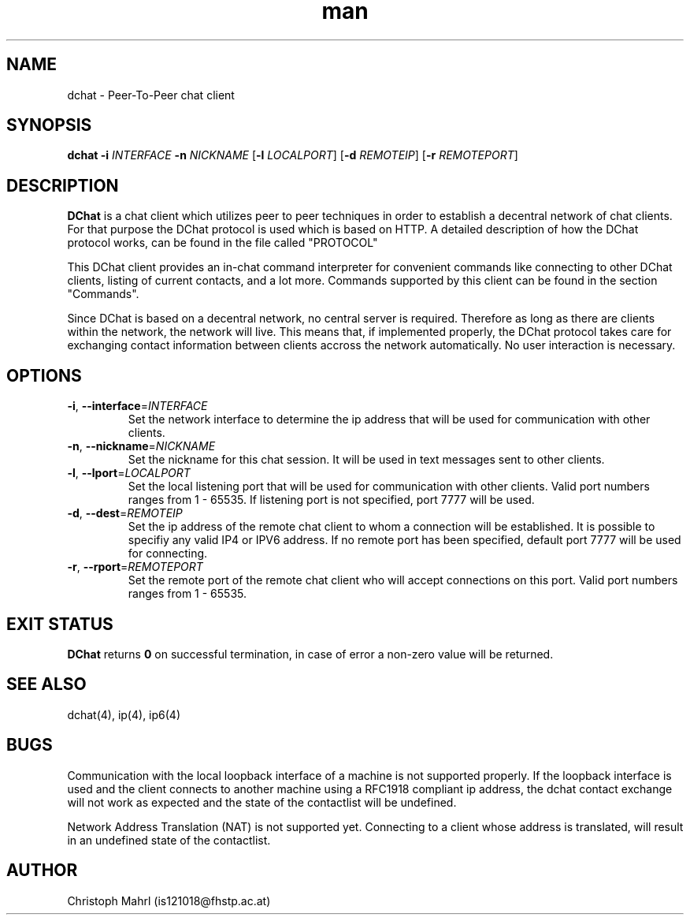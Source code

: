 .\" Manpage for dchat.
.\" Contact is121018@fhstp.ac.at to correct errors or typos.

.TH man 1 "15 June 2014" "1.0" "dchat man page"
.SH NAME
dchat \- Peer-To-Peer chat client
.SH SYNOPSIS
.B dchat
\fB\-i\fR \fIINTERFACE\fR
\fB\-n\fR \fINICKNAME\fR
[\fB\-l\fR \fILOCALPORT\fR]
[\fB\-d\fR \fIREMOTEIP\fR]
[\fB\-r\fR \fIREMOTEPORT\fR]

.SH DESCRIPTION
.B DChat 
is a chat client which utilizes peer to peer techniques in order to establish a decentral network of chat clients. For that purpose the DChat protocol is used which is based on HTTP. A detailed description of how the DChat protocol works, can be found in the file called "PROTOCOL"
  
This DChat client provides an in-chat command interpreter for convenient commands like connecting to other DChat clients, listing of current contacts, and a lot more. Commands supported by this client can be found in the section "Commands".

Since DChat is based on a decentral network, no central server is required. Therefore as long as there are clients within the network, the network will live. This means that, if implemented properly, the DChat protocol takes care for exchanging contact information between clients accross the network automatically. No user interaction is necessary.

.SH OPTIONS
.TP
.BR \-i ", " \-\-interface  = \fIINTERFACE\fR
Set the network interface to determine the ip address that will be used for communication with other clients.

.TP
.BR \-n ", " \-\-nickname  = \fINICKNAME\fR
Set the nickname for this chat session. It will be used in text messages sent to other clients.

.TP
.BR \-l ", " \-\-lport  = \fILOCALPORT\fR
Set the local listening port that will be used for communication with other clients. Valid port numbers ranges from 1 - 65535. If listening port is not specified, port 7777 will be used.

.TP
.BR \-d ", " \-\-dest  = \fIREMOTEIP\fR
Set the ip address of the remote chat client to whom a connection will be established. It is possible to specifiy any valid IP4 or IPV6 address. If no remote port has been specified, default port 7777 will be used for connecting.

.TP
.BR \-r ", " \-\-rport  = \fIREMOTEPORT\fR
Set the remote port of the remote chat client who will accept connections on this port. Valid port numbers ranges from 1 - 65535.

.SH EXIT STATUS
.B DChat
returns \fB0\fR on successful termination, in case of error a non-zero value will be returned.

.SH SEE ALSO
dchat(4), ip(4), ip6(4)

.SH BUGS
Communication with the local loopback interface of a machine is not supported properly. If the loopback interface is used and the client connects to another machine using a RFC1918 compliant ip address, the dchat contact exchange will not work as expected and the state of the contactlist will be undefined.

Network Address Translation (NAT) is not supported yet. Connecting to a client whose address is translated, will result in an undefined state of the contactlist.

.SH AUTHOR
Christoph Mahrl (is121018@fhstp.ac.at)
